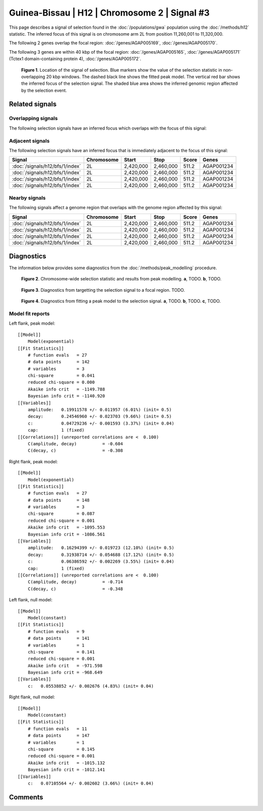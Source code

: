 
Guinea-Bissau | H12 | Chromosome 2 | Signal #3
================================================================================



This page describes a signal of selection found in the
:doc:`/populations/gwa` population using the
:doc:`/methods/h12` statistic.
The inferred focus of this signal is on chromosome arm 2L from
position 11,260,001 to 11,320,000.




The following 2 genes overlap the focal region: :doc:`/genes/AGAP005169`,  :doc:`/genes/AGAP005170`.




The following 3 genes are within 40 kbp of the focal
region: :doc:`/genes/AGAP005165`,  :doc:`/genes/AGAP005171` (Tctex1 domain-containing protein 4),  :doc:`/genes/AGAP005172`.


.. figure:: signal_location.png
    :alt: signal location

    **Figure 1**. Location of the signal of selection. Blue markers show the
    value of the selection statistic in non-overlapping 20 kbp windows. The
    dashed black line shows the fitted peak model. The vertical red bar shows
    the inferred focus of the selection signal. The shaded blue area shows the
    inferred genomic region affected by the selection event.

Related signals
---------------

Overlapping signals
~~~~~~~~~~~~~~~~~~~

The following selection signals have an inferred focus which overlaps with the
focus of this signal:

.. cssclass:: table-hover
.. csv-table::
    :widths: auto
    :header: Signal, Focus, Score

    

Adjacent signals
~~~~~~~~~~~~~~~~

The following selection signals have an inferred focus that is immediately
adjacent to the focus of this signal:

.. cssclass:: table-hover
.. csv-table::
    :header: Signal, Chromosome, Start, Stop, Score, Genes

    :doc:`/signals/h12/bfs/1/index`, 2L, "2,420,000", "2,460,000", 511.2, AGAP001234
    :doc:`/signals/h12/bfs/1/index`, 2L, "2,420,000", "2,460,000", 511.2, AGAP001234
    :doc:`/signals/h12/bfs/1/index`, 2L, "2,420,000", "2,460,000", 511.2, AGAP001234
    :doc:`/signals/h12/bfs/1/index`, 2L, "2,420,000", "2,460,000", 511.2, AGAP001234

Nearby signals
~~~~~~~~~~~~~~

The following signals affect a genome region that overlaps with the genome region
affected by this signal:

.. cssclass:: table-hover
.. csv-table::
    :header: Signal, Chromosome, Start, Stop, Score, Genes

    :doc:`/signals/h12/bfs/1/index`, 2L, "2,420,000", "2,460,000", 511.2, AGAP001234
    :doc:`/signals/h12/bfs/1/index`, 2L, "2,420,000", "2,460,000", 511.2, AGAP001234
    :doc:`/signals/h12/bfs/1/index`, 2L, "2,420,000", "2,460,000", 511.2, AGAP001234
    :doc:`/signals/h12/bfs/1/index`, 2L, "2,420,000", "2,460,000", 511.2, AGAP001234

Diagnostics
-----------

The information below provides some diagnostics from the
:doc:`/methods/peak_modelling` procedure.

.. figure:: signal_context.png

    **Figure 2**. Chromosome-wide selection statistic and results from peak
    modelling. **a**, TODO. **b**, TODO.

.. figure:: signal_targetting.png

    **Figure 3**. Diagnostics from targetting the selection signal to a focal
    region. TODO.

.. figure:: signal_fit.png

    **Figure 4**. Diagnostics from fitting a peak model to the selection signal.
    **a**, TODO. **b**, TODO. **c**, TODO.

Model fit reports
~~~~~~~~~~~~~~~~~

Left flank, peak model::

    [[Model]]
        Model(exponential)
    [[Fit Statistics]]
        # function evals   = 27
        # data points      = 142
        # variables        = 3
        chi-square         = 0.041
        reduced chi-square = 0.000
        Akaike info crit   = -1149.788
        Bayesian info crit = -1140.920
    [[Variables]]
        amplitude:   0.19911578 +/- 0.011957 (6.01%) (init= 0.5)
        decay:       0.24546960 +/- 0.023703 (9.66%) (init= 0.5)
        c:           0.04729236 +/- 0.001593 (3.37%) (init= 0.04)
        cap:         1 (fixed)
    [[Correlations]] (unreported correlations are <  0.100)
        C(amplitude, decay)          = -0.604 
        C(decay, c)                  = -0.308 


Right flank, peak model::

    [[Model]]
        Model(exponential)
    [[Fit Statistics]]
        # function evals   = 27
        # data points      = 148
        # variables        = 3
        chi-square         = 0.087
        reduced chi-square = 0.001
        Akaike info crit   = -1095.553
        Bayesian info crit = -1086.561
    [[Variables]]
        amplitude:   0.16294399 +/- 0.019723 (12.10%) (init= 0.5)
        decay:       0.31938714 +/- 0.054688 (17.12%) (init= 0.5)
        c:           0.06386592 +/- 0.002269 (3.55%) (init= 0.04)
        cap:         1 (fixed)
    [[Correlations]] (unreported correlations are <  0.100)
        C(amplitude, decay)          = -0.714 
        C(decay, c)                  = -0.348 


Left flank, null model::

    [[Model]]
        Model(constant)
    [[Fit Statistics]]
        # function evals   = 9
        # data points      = 141
        # variables        = 1
        chi-square         = 0.141
        reduced chi-square = 0.001
        Akaike info crit   = -971.598
        Bayesian info crit = -968.649
    [[Variables]]
        c:   0.05538852 +/- 0.002676 (4.83%) (init= 0.04)


Right flank, null model::

    [[Model]]
        Model(constant)
    [[Fit Statistics]]
        # function evals   = 11
        # data points      = 147
        # variables        = 1
        chi-square         = 0.145
        reduced chi-square = 0.001
        Akaike info crit   = -1015.132
        Bayesian info crit = -1012.141
    [[Variables]]
        c:   0.07105564 +/- 0.002602 (3.66%) (init= 0.04)


Comments
--------

.. raw:: html

    <div id="disqus_thread"></div>
    <script>
    (function() { // DON'T EDIT BELOW THIS LINE
    var d = document, s = d.createElement('script');
    s.src = 'https://agam-selection-atlas.disqus.com/embed.js';
    s.setAttribute('data-timestamp', +new Date());
    (d.head || d.body).appendChild(s);
    })();
    </script>
    <noscript>Please enable JavaScript to view the <a href="https://disqus.com/?ref_noscript">comments powered by Disqus.</a></noscript>
